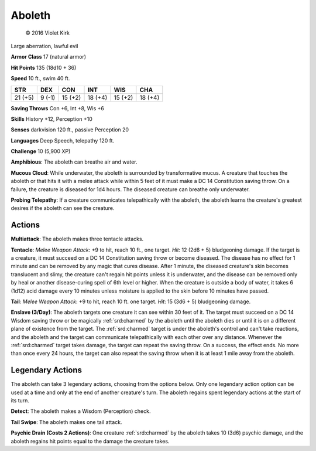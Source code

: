 
.. _srd:aboleth:

Aboleth
-------

.. figure:: /_images/Aboleth.png
    :figclass: image-right
    :target: /_images/Aboleth.png

    © 2016 Violet Kirk

Large aberration, lawful evil

**Armor Class** 17 (natural armor)

**Hit Points** 135 (18d10 + 36)

**Speed** 10 ft., swim 40 ft.

.. rst-class:: test

+-----------+----------+-----------+-----------+-----------+-----------+
| STR       | DEX      | CON       | INT       | WIS       | CHA       |
+===========+==========+===========+===========+===========+===========+
| 21 (+5)   | 9 (-1)   | 15 (+2)   | 18 (+4)   | 15 (+2)   | 18 (+4)   |
+-----------+----------+-----------+-----------+-----------+-----------+

**Saving Throws** Con +6, Int +8, Wis +6

**Skills** History +12, Perception +10

**Senses** darkvision 120 ft., passive Perception 20

**Languages** Deep Speech, telepathy 120 ft.

**Challenge** 10 (5,900 XP)


**Amphibious**: The aboleth can breathe air and water.

**Mucous Cloud**: While underwater, the aboleth is surrounded by transformative mucus. A
creature that touches the aboleth or that hits it with a melee attack
while within 5 feet of it must make a DC 14 Constitution saving throw.
On a failure, the creature is diseased for 1d4 hours. The diseased
creature can breathe only underwater.

**Probing Telepathy**: If a
creature communicates telepathically with the aboleth, the aboleth
learns the creature's greatest desires if the aboleth can see the
creature.

Actions
~~~~~~~

**Multiattack**: The aboleth makes three tentacle attacks.

**Tentacle**: *Melee Weapon Attack*: +9 to hit, reach 10 ft., one target. *Hit*: 12
(2d6 + 5) bludgeoning damage. If the target is a creature, it must
succeed on a DC 14 Constitution saving throw or become diseased. The
disease has no effect for 1 minute and can be removed by any magic that
cures disease. After 1 minute, the diseased creature's skin becomes
translucent and slimy, the creature can't regain hit points unless it is
underwater, and the disease can be removed only by heal or another
disease-curing spell of 6th level or higher. When the creature is
outside a body of water, it takes 6 (1d12) acid damage every 10 minutes
unless moisture is applied to the skin before 10 minutes have passed.

**Tail**: *Melee Weapon Attack*: +9 to hit, reach 10 ft. one target. *Hit*: 15 (3d6 + 5) bludgeoning damage.

**Enslave (3/Day)**: The aboleth
targets one creature it can see within 30 feet of it. The target must
succeed on a DC 14 Wisdom saving throw or be magically :ref:`srd:charmed` by the
aboleth until the aboleth dies or until it is on a different plane of
existence from the target. The :ref:`srd:charmed` target is under the aboleth's
control and can't take reactions, and the aboleth and the target can
communicate telepathically with each other over any distance. Whenever
the :ref:`srd:charmed` target takes damage, the target can repeat the saving throw.
On a success, the effect ends. No more than once every 24 hours, the
target can also repeat the saving throw when it is at least 1 mile away
from the aboleth.

Legendary Actions
~~~~~~~~~~~~~~~~~

The aboleth can take 3 legendary actions, choosing from the options
below. Only one legendary action option can be used at a time and only
at the end of another creature's turn. The aboleth regains spent
legendary actions at the start of its turn.

**Detect**: The aboleth makes a Wisdom (Perception) check.

**Tail Swipe**: The aboleth makes one tail attack.

**Psychic Drain (Costs 2 Actions)**: One creature :ref:`srd:charmed`
by the aboleth takes 10 (3d6) psychic
damage, and the aboleth regains hit points equal to the damage the
creature takes.
